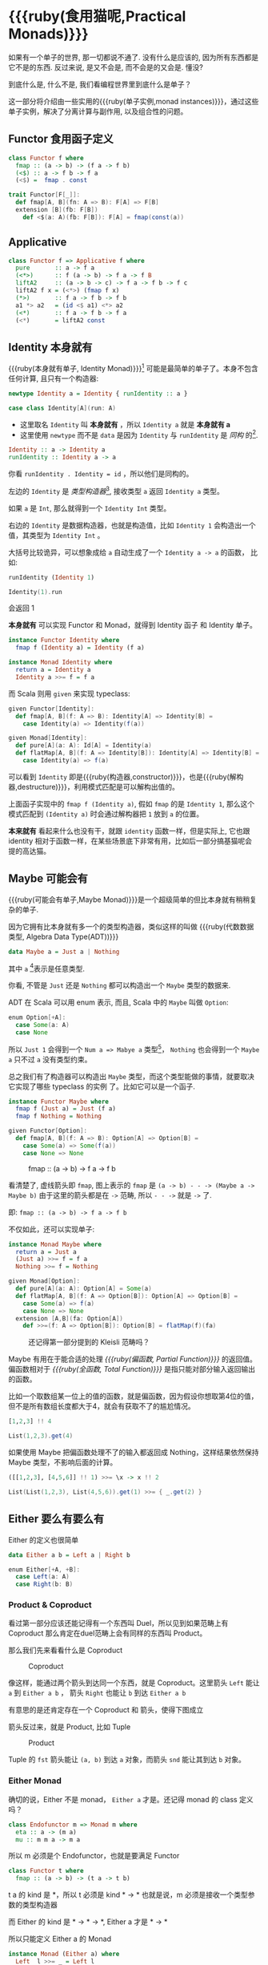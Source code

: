 * COMMENT
#+BEGIN_SRC emacs-lisp
(require 'ob-haskell)
#+END_SRC

#+RESULTS:
: ob-haskell


* {{{ruby(食用猫呢,Practical Monads)}}}

[[./images/Alice_through_the_looking_glass.jpg]]
[fn:6]
#+BEGIN_QUOTE
“If I had a world of my own, everything would be nonsense. 
Nothing would be what it is, because everything would be what it isn't.
And contrary wise, what is, it wouldn't be. And what it wouldn't be, it would. You see?”
― Lewis Carroll, Alice's Adventures in Wonderland & Through the Looking-Glass [fn:6]
#+END_QUOTE

如果有一个单子的世界, 那一切都说不通了.
没有什么是应该的, 因为所有东西都是它不是的东西.
反过来说, 是又不会是, 而不会是的又会是. 懂没?

到底什么是, 什么不是, 我们看编程世界里到底什么是单子？

这一部分将介绍由一些实用的{{{ruby(单子实例,monad instances)}}}，通过这些单子实例，解决了分离计算与副作用, 以及组合性的问题。

** Functor 食用函子定义
#+BEGIN_SRC haskell
class Functor f where
  fmap :: (a -> b) -> (f a -> f b)
  (<$) :: a -> f b -> f a
  (<$) =  fmap . const
#+END_SRC

#+BEGIN_SRC scala
trait Functor[F[_]]:
  def fmap[A, B](fn: A => B): F[A] => F[B]
  extension [B](fb: F[B])
    def <$(a: A)(fb: F[B]): F[A] = fmap(const(a))
#+END_SRC

** Applicative
#+BEGIN_SRC haskell
class Functor f => Applicative f where
  pure       :: a -> f a
  (<*>)      :: f (a -> b) -> f a -> f B
  liftA2     :: (a -> b -> c) -> f a -> f b -> f c
  liftA2 f x = (<*>) (fmap f x)
  (*>)       :: f a -> f b -> f b
  a1 *> a2   = (id <$ a1) <*> a2
  (<*)       :: f a -> f b -> f a
  (<*)       = liftA2 const

#+END_SRC
** Identity 本身就有

{{{ruby(本身就有单子, Identity Monad)}}}[fn:1] 可能是最简单的单子了。本身不包含任何计算, 且只有一个构造器:
#+BEGIN_SRC haskell :session part2
newtype Identity a = Identity { runIdentity :: a }
#+END_SRC

#+BEGIN_SRC scala
case class Identity[A](run: A)
#+END_SRC

- 这里取名 =Identity= 叫 *本身就有* ，所以 =Identity a= 就是 *本身就有 a*
- 这里使用 =newtype= 而不是 =data= 是因为 =Identity= 与 =runIdentity= 是 /同构/ 的[fn:2].

#+BEGIN_SRC haskell
Identity :: a -> Identity a
runIdentity :: Identity a -> a
#+END_SRC

你看 ~runIdentity . Identity = id~ ，所以他们是同构的。

左边的 =Identity= 是 /类型构造器/[fn:3], 接收类型 =a= 返回 =Identity a= 类型。

如果 =a= 是 =Int=, 那么就得到一个 =Identity Int= 类型。

右边的 =Identity= 是数据构造器，也就是构造值，比如 =Identity 1= 会构造出一个值，其类型为 =Identity Int= 。

大括号比较诡异，可以想象成给 =a= 自动生成了一个 =Identity a -> a= 的函数， 比如:

#+BEGIN_SRC haskell :session part2
runIdentity (Identity 1)
#+END_SRC

#+RESULTS:
: 1

#+BEGIN_SRC scala
Identity(1).run
#+END_SRC

会返回 1

*本身就有* 可以实现 Functor 和 Monad，就得到 Identity 函子 和 Identity 单子。

#+BEGIN_SRC haskell
  instance Functor Identity where
    fmap f (Identity a) = Identity (f a)

  instance Monad Identity where
    return a = Identity a
    Identity a >>= f = f a
#+END_SRC

而 Scala 则用 =given= 来实现 typeclass:

#+BEGIN_SRC scala
  given Functor[Identity]:
    def fmap[A, B](f: A => B): Identity[A] => Identity[B] =
      case Identity(a) => Identity(f(a))

  given Monad[Identity]:
    def pure[A](a: A): Id[A] = Identity(a)
    def flatMap[A, B](f: A => Identity[B]): Identity[A] => Identity[B] =
      case Identity(a) => f(a)
#+END_SRC

可以看到 =Identity= 即是{{{ruby(构造器,constructor)}}}，也是{{{ruby(解构器,destructure)}}}，利用模式匹配是可以解构出值的。

上面函子实现中的 =fmap f (Identity a)=, 假如 =fmap= 的是 =Identity 1=,
那么这个模式匹配到 =(Identity a)= 时会通过解构器把 =1= 放到 =a= 的位置。

*本来就有* 看起来什么也没有干，就跟 =identity= 函数一样，但是实际上, 它也跟 identity 相对于函数一样，在某些场景底下非常有用，比如后一部分搞基猫呢会
提的高达猫。

** Maybe 可能会有
{{{ruby(可能会有单子,Maybe Monad)}}}是一个超级简单的但比本身就有稍稍复杂的单子.

因为它拥有比本身就有多一个的类型构造器，类似这样的叫做 {{{ruby(代数数据类型, Algebra Data Type(ADT))}}}

#+BEGIN_SRC haskell
data Maybe a = Just a | Nothing
#+END_SRC

其中 =a= [fn:4]表示是任意类型.

你看, 不管是 =Just= 还是 =Nothing= 都可以构造出一个 =Maybe= 类型的数据来.

ADT 在 Scala 可以用 enum 表示, 而且, Scala 中的 =Maybe= 叫做 =Option=:

#+BEGIN_SRC scala
  enum Option[+A]:
    case Some(a: A)
    case None
#+END_SRC


所以 =Just 1= 会得到一个 =Num a => Mabye a= 类型[fn:5]，
=Nothing= 也会得到一个 =Maybe a= 只不过 =a= 没有类型约束。

总之我们有了构造器可以构造出 =Maybe= 类型，而这个类型能做的事情，就要取决它实现了哪些 typeclass 的实例 了。比如它可以是一个函子.
#+BEGIN_SRC haskell
  instance Functor Maybe where
    fmap f (Just a) = Just (f a)
    fmap f Nothing = Nothing
#+END_SRC

#+BEGIN_SRC scala
  given Functor[Option]:
    def fmap[A, B](f: A => B): Option[A] => Option[B] =
      case Some(a) => Some(f(a))
      case None => None
#+END_SRC

#+CAPTION: fmap :: (a -> b) -> f a -> f b
[[file:images/p2-maybe-functor.png]]

看清楚了, 虚线箭头即 =fmap=, 图上表示的 =fmap= 是 =(a -> b) - - -> (Maybe a -> Maybe b)= 由于这里的箭头都是在 =->= 范畴, 所以 =- - ->= 就是 =->= 了.

即: =fmap :: (a -> b) -> f a -> f b=

不仅如此，还可以实现单子:
#+BEGIN_SRC haskell
  instance Monad Maybe where
    return a = Just a
    (Just a) >>= f = f a
    Nothing >>= f = Nothing
#+END_SRC

#+BEGIN_SRC scala
  given Monad[Option]:
    def pure[A](a: A): Option[A] = Some(a)
    def flatMap[A, B](f: A => Option[B]): Option[A] => Option[B] =
      case Some(a) => f(a)
      case None => None
    extension [A,B](fa: Option[A])
      def >>=(f: A => Option[B]): Option[B] = flatMap(f)(fa)
#+END_SRC

#+CAPTION: 还记得第一部分提到的 Kleisli 范畴吗？
[[file:images/p2-maybe-kleisli.png]]

Maybe 有用在于能合适的处理 /{{{ruby(偏函数, Partial Function)}}}/ 的返回值。
偏函数相对于 /{{{ruby(全函数, Total Function)}}}/ 是指只能对部分输入返回输出的函数。

比如一个取数组某一位上的值的函数，就是偏函数，因为假设你想取第4位的值，但不是所有数组长度都大于4，就会有获取不了的尴尬情况。
#+BEGIN_SRC haskell
[1,2,3] !! 4
#+END_SRC

#+BEGIN_SRC scala
List(1,2,3).get(4)
#+END_SRC

如果使用 Maybe 把偏函数处理不了的输入都返回成 Nothing，这样结果依然保持 Maybe 类型，不影响后面的计算。

#+begin_src haskell
([[1,2,3], [4,5,6]] !! 1) >>= \x -> x !! 2
#+end_src

#+begin_src scala
List(List(1,2,3), List(4,5,6)).get(1) >>= { _.get(2) }
#+end_src

** Either 要么有要么有

Either 的定义也很简单
#+BEGIN_SRC haskell
data Either a b = Left a | Right b
#+END_SRC

#+BEGIN_SRC scala
  enum Either[+A, +B]:
    case Left(a: A)
    case Right(b: B)
#+END_SRC


*** Product & Coproduct
看过第一部分应该还能记得有一个东西叫 Duel，所以见到如果范畴上有 Coproduct 那么肯定在duel范畴上会有同样的东西叫 Product。

那么我们先来看看什么是 Coproduct

#+CAPTION: Coproduct
[[file:images/p2-coproduct.png]]

像这样，能通过两个箭头到达同一个东西，就是 Coproduct。这里箭头 =Left= 能让 =a= 到 =Either a b= ， 箭头 =Right= 也能让 =b= 到达 =Either a b=

有意思的是还肯定存在一个 Coproduct 和 箭头，使得下图成立
[[file:images/p2-coproduct-law.png]]

箭头反过来，就是 Product, 比如 Tuple

#+CAPTION: Product
[[file:images/p2-product.png]]

Tuple 的 =fst= 箭头能让 =(a, b)= 到达 =a= 对象，而箭头 =snd= 能让其到达 =b= 对象。

*** Either Monad
确切的说，Either 不是 monad， =Either a= 才是。还记得 monad 的 class 定义吗？
#+BEGIN_SRC haskell
class Endofunctor m => Monad m where
  eta :: a -> (m a)
  mu :: m m a -> m a
#+END_SRC
所以 m 必须是个 Endofunctor，也就是要满足 Functor
#+BEGIN_SRC haskell
class Functor t where
  fmap :: (a -> b) -> (t a -> t b)
#+END_SRC
t a 的 kind 是 *，所以 t 必须是 kind * -> *
也就是说，m 必须是接收一个类型参数的类型构造器

而 Either 的 kind 是 * -> * -> *, Either a 才是 * -> *

所以只能定义 Either a 的 Monad
#+BEGIN_SRC haskell
  instance Monad (Either a) where
    Left  l >>= _ = Left l
    Right r >>= k = k r
#+END_SRC

#+BEGIN_SRC scala
given [A]: Monad[Either[A, ?]] with
  def flatMap[B, C](f: B => Either[A, C]): Either[A, B] => Either[A, C] = (fa: Either[A, B]) =>
    fa match
      case Left(l) => Left(l)
      case Right(r) => f(r)
#+END_SRC

很明显的，>>= 任何函数到{{{ruby(左边, Left)}}} 都不会改变，只有 >>= 右边才能产生新的计算。

** Reader 差一点就有

/差一点就有/ 的作用是描述一个需要喂数据的计算。

在描述计算的时候，并不需要关心具体输入的值是什么，更需要关注的是输入的类型。
当计算需要以来该值时，只需要 asks 就可以假装拿到输入值，继续描述接下来的计算。

而真正的输入，会在最终运行计算时给予。

跟 /本身就有/ 一样，我们用 newtype 来定义一个同构的 /差一点就有/ 类型：

#+BEGIN_SRC haskell
newtype Reader e a = Reader { runReader :: (e -> a) }
#+END_SRC

#+BEGIN_SRC scala
case class Reader[E, A](run: E => A)
#+END_SRC

其中：
- e 是输入
- a 是结果
- 构造 Reader 类型需要确定输入的类型 e 与输出的类型 a
- =runReader= 的类型是 =runReader:: (Reader e a) -> (e -> a)=

也就是说在描述完一个 Reader 的计算后，使用 runReader 可以得到一个 e -> a 的函数，使用这个函数，就可以接收输入，通过构造好的计算，算出结果 a 返回。

那么，让我们来实现 Reader 的单子实力，就可以描述一个可以 ask 的计算了。

#+BEGIN_SRC haskell
instance Monad (Reader e) where
    return a         = Reader $ \_ -> a
    (Reader g) >>= f = Reader $ \e -> runReader (f (g e)) e
#+END_SRC

#+BEGIN_SRC
given [E]: Monad[Reader[E, ?]] with
  def pure[A](a: A): Reader[E, A] = Reader((e: E) => a)
  def flatMap[A, B](f: A => Reader[E, B]): Reader[E, A] => Reader[E, B] = (fa: Reader[E, A]) =>
    Reader((e: E) => f(fa.run(e)).run(e)
    
#+END_SRC

跟Either一样，我们只能定义 Reader e 的 monad instance。

注意这里的
- f 类型是 =(a -> Reader e a)=
- g 其实就是是 destructure 出来的 runReader，也就是 e -> a
- 所以 (g e) 返回 a
- f (g e) 就是 =Reader e a=
- 再 run 一把最后得到 a

#+CAPTION: f 函数，接收 a 返回一个 从 e 到 a 的 Reader
[[file:images/p2-reader-monad.png]]

让我们来看看如何使用 Reader
#+BEGIN_SRC haskell
  import Control.Monad.Reader

  data Environment = Env
    { fistName :: String
    , lastName :: String
    } deriving (Show)

  helloworld :: Reader Environment String
  helloworld = do
    f <- asks firstName
    l <- asks lastName
    return "Hello " ++ f ++ l

  runHelloworld :: String
  runHelloworld = runReader helloworld $ Env "Jichao" "Ouyang"
#+END_SRC

这段代码很简单，helloworld 负责打招呼，也就是在名字前面加个 "Hello"，而跟谁打招呼，这个函数并不关心，而单纯的是向 Environment {{{ruby(问,asks)}}} 就好。

#+CAPTION: asks 可以将 e -> a 的函数变换成 Reader e a
[[file:images/p2-reader-monad-ask.png]]

在运行时，可以提供给 Reader 的输入 Env fistname lastname。
[[file:images/p2-reader-monad-run.png]]

*** do notation
这可能是你第一次见到 =do= 和 =<-=. 如果不是，随意跳过这节。

- do 中所有 <- 的右边都是 =Reader Environment String= 类型
- do 中的 return 返回类型也必须为  =Reader Environment String=
- =asks firstName= 返回的是 =Reader Environment String= 类型， =<-= 可以理解成吧 monad =Reader Environment= 的内容放到左边的 f, 所以 f 的类型是 String。

看起来像命令式的语句，其实只是 ~>>=~ 的语法糖，但是明显用do可读性要高很多。
#+BEGIN_SRC haskell
  helloworld = (asks firstName) >>=
    \f -> (asks lastName) >>=
         \l -> return "Hello " ++ f ++ l
#+END_SRC


** Writer 光出进没有

除了返回值，计算会需要产生一些额外的数据，比如 log

此时就需要一个 Writter，其返回值会是一个这样 =(result, log)= 的 tuple

限制是 log 的类型必须是个 {{{ruby(含幺半群,monoid)}}}

#+BEGIN_SRC haskell
example :: Writer String String
example  = do
  tell "How are you?"
  tell "I'm fine thank you, and you?"
  return "Hehe Da~"

output :: (String, String)
output = runWriter example
-- ("Hehe Da~", "How are you?I'm fine thank you, and you?")
#+END_SRC

Writer 的定义更简单
#+BEGIN_SRC haskell
newtype Writer l a = Writer { runWriter :: (a,l) }
#+END_SRC
里面只是一个 tuple 而已
- w 是 log
- a 是 返回值

看看如何实现 Writer monad
#+BEGIN_SRC haskell
  instance (Monoid w) => Monad (Writer w) where
      return a             = Writer (a,mempty)
      (Writer (a,l)) >>= f = let (a',l') = runWriter $ f a in
                             Writer (a',l `mappend` l')
#+END_SRC

- return 不会有任何 log，l 是 monoid 的 mempty
- f 的类型为 =a -> Writer l a=
- =runWriter $ f a= 返回 =(a, l)=

[[file:images/p2-writer-monad.png]]

所以在 >>= 时，我们先把 f a 返回的 Writer run了，然后把两次 log =mappend= 起来。
[[file:images/p2-writer-monad-bind.png]]

** State 变化会有
跟名字就看得出来 State monad 是为了处理状态。虽然函数式编程不应该有状态，不然会引用透明性。但是，state monad并不是在计算过程中修改状态，而是通过描述这种变化，然后需要时在运行返回最终结果。这一点跟 Reader 和 Writer 这两个看起来是副作用的 IO 是一样的。

先看下 State 类型的定义
#+BEGIN_SRC haskell
newtype State s a = State { runState :: s -> (a, s) }
#+END_SRC

可以看到 State 只包含一个 从旧状态 s 到新状态 s 和返回值 a 的 Tuple 的函数。

通过实现 Monad，State 就可以实现命令式编程中的变量的功能。
#+BEGIN_SRC haskell
  instance Monad (State s) where
    return a        = State $ \s -> (a,s)
    (State x) >>= f = State $ \s -> let (v,s') = x s in
                                   runState (f v) s'
#+END_SRC
return 很简单，就不用解释了。

[[file:images/p2-state-monad.png]]

x 类型是 =s -> (a, s)= ,所以 x s 之后会返回 结果和状态。也就是运行当前 State，把结果 v 传给函数 f，返回的 State 再接着上次状态运行。

#+CAPTION: State x >>= f 后runState的数据流（啊啊啊，画歪了，感觉需要脉动一下）
[[file:images/p2-state-monad-bind.png]]

使用起来也很方便，State 提供 =get= =put= =moidfy= 三个方便的函数可以生成修改状态的State monad

#+BEGIN_SRC haskell :results output
  import Control.Monad.Trans.State.Strict
  test :: State Int Int
  test = do
    a <- get
    modify (+1)
    b <- get
    return (a + b)

  main = print $ show $ runState test 3
  -- (7, 4)
#+END_SRC


** Validation 检查检查
如果你有注意到，前面的 Either 可以用在处理错误和正确的路径分支，但是问题是错误只发生一次。

#+BEGIN_QUOTE
Validation 没有在标准库中，但是我觉得好有用啊，你可以在 ekmett 的 [[https://github.com/ekmett/either][github]] 中找到源码
#+END_QUOTE

想象一下这种场景，用户提交一个表单，我们需要对每一个field进行验证，如果有错误，需要把错误的哪几个field的错误消息返回。显然如果使用 Either 来做，只能返回第一个field的错误信息，后面的计算都会被跳过。

针对这种情况， Validation 更适合
#+BEGIN_SRC haskell
data Validation e a = Failure e | Success a
#+END_SRC

ADT定义看起来跟 Either 是一样的，不同的是 {{{ruby(左边,Left)}}} Failure 是 {{{ruby(含幺半群,Monoid)}}}

*** {{{ruby(含幺半群,Monoid)}}}
monoid 首先得是 {{{ruby(半群,Semigroup)}}} ，然后再 含幺。
#+BEGIN_SRC haskell
  class Semigroup a where
    (<>) :: a -> a -> a
    (<>) = mappend
#+END_SRC

半群非常简单，只要是可以 =<>= (mappend) 的类型就是了。

含幺只需要有一个 =mempty= 的 幺元就行
#+BEGIN_SRC haskell
  class Monoid a where
    mempty  :: a
    mappend :: a -> a -> a
#+END_SRC

比如 List 就是 Semigroup
#+BEGIN_SRC haskell
instance Semigroup [a] where
  (<>) = (++)
#+END_SRC
也是 Monoid
#+BEGIN_SRC haskell
  instance Monoid [a] where
    mempty  = []
    mappend = (++)
#+END_SRC

Monoid 的 =<>= 满足：
- mempty <> a = a
- a <> b <> c = a <> (b <> c)
*** 回到 Validation
现在让 Failure e 满足 Monoid，就可以 =mappend= 错误信息了。
#+BEGIN_SRC haskell
instance Semigroup e => Semigroup (Validation e a) where
  Failure e1 <> Failure e2 = Failure (e1 <> e2)
  Failure _  <> Success a2 = Success a2
  Success a1 <> Failure _  = Success a1
  Success a1 <> Success _  = Success a1
#+END_SRC

下来，我们用一个简单的例子来看看 Validation 与 Either 有什么区别。

假设我们有一个form，需要输入姓名与电话，验证需要姓名是非空而电话是11位数字。

首先，我们需要有一个函数去创建包含姓名和电话的model
#+BEGIN_SRC haskell
data Info = Info {name: String, phone: String} deriving Show
#+END_SRC

然后我们需要验证函数
#+BEGIN_SRC haskell
notEmpty :: String -> String -> Validation [String] String
notEmpty desc "" = Failure [desc <> " cannot be empty!"]
notEmpty _ field = Success field
#+END_SRC
notEmpty 检查字符是否为空，如果是空返回 Failure 包含错误信息，若是非空则返回 Success 包含 field

同样的可以创建 11位数字的验证函数
#+BEGIN_SRC haskell
  phoneNumberLength :: String -> String -> Validation [String] String
  phoneNumberLength desc field | (length field) == 11 = Success field
                               | otherwise = Failure [desc <> "'s length is not 11"]
#+END_SRC
实现 Validation 的 Applicative instance，这样就可以把函数调用lift成带有验证的 Applicative
#+BEGIN_SRC haskell
instance Semigroup e => Applicative (Validation e) where
  pure = Success
  Failure e1 <*> Failure e2 = Failure e1 <> Failure e2
  Failure e1 <*> Success _  = Failure e1
  Success _  <*> Failure e2 = Failure e2
  Success f <*> Success a = Success (f a)
#+END_SRC
- 失败应用到失败会 concat 起来
- 失败跟应用或被成功应用还是失败
- 只有成功应用到成功才能成功，这很符合验证的逻辑，一旦验证中发生任何错误，都应该返回失败。

#+BEGIN_SRC haskell
createInfo :: String -> String -> Validation [String] Info
createInfo name phone = Info <$> notEmpty "name" name <*> phoneNumberLength "phone" phone
#+END_SRC

现在我们就可以使用带validation的 createInfo 来安全的创建 Info 了

#+BEGIN_SRC haskell
createInfo "jichao" "12345678910" -- Success Info "jichao" "12345678910"
createInfo "" "123" -- Failure ["name cannot be empty!", "phone's length is not 11"]
#+END_SRC

** Cont 接下来有
Cont 是 {{{ruby(Continuation Passing Style,CPS)}}} 的 monad，也就是说，它是包含 cps 计算 monad。

先看一下什么是 CPS，比如有一个加法
#+BEGIN_SRC haskell
add :: Int -> Int -> Int
add = (+)
#+END_SRC

但是如果你想在算法加法后，能够继续进行一个其他的计算，那么就可以写一个 cps版本的加法
#+BEGIN_SRC haskell
addCPS :: Int -> Int -> (Int -> r) -> r
addCPS a b k = k (a + b)
#+END_SRC

非常简单，现在我们可以看看为什么需要一个 Cont monad 来包住 CPS 计算，首先，来看 ADT 定义
#+BEGIN_SRC haskell
newtype Cont r a = Cont { runCont :: ((a -> r) -> r) }
#+END_SRC

又是一个同构的类型，Cont 构造器只需要一个 runCount，也就是让他能继续计算的一个函数。

完了之后来把之前的 addCPS 改成 Cont
#+BEGIN_SRC haskell
add :: Int -> Int -> Cont k Int
add a b = return (a + b)
#+END_SRC

注意到 addCPS 接收到 a 和 b 之后返回的类型是 =(Int -> r) -> r= ，而 Cont 版本的 =add= 返回 =Cont k Int=

明显构造 =Cont k Int= 也正是需要 =(Int -> r) -> r= ，所以 Cont 就是算了 k 的抽象了。

#+BEGIN_SRC haskell
instance Monad (Cont r) where
    return a = Cont ($ a)
    m >>= k  = Cont $ \c -> runCont m $ \a -> runCont (k a) c
#+END_SRC

=($ a)= 比较有意思, 我们都知道 =f $ g a= 其实就是 =f(g a)=, 所以 =$= 其实就是一个 apply 左边的函数到右边表达式的中缀函数, 如果写成前缀则是
=($ (g a) f)=. 是反的是因为 =$= 是有结合, 需要右边表达式先求值, 所以只给一个 a 就相当于 =($ a) = \f -> f a=

回到 Monad Cont...

** Summary
第二部分食用部分也讲完了， 不知是否以及大致了解了monad的尿性各种基本玩法呢？通过这些常用的基本的 monad instance，解决命令式编程中的一些简单问题应该是够了。

不过，接下来还有更变态的猫，就先叫她 +搞基+ 猫呢好了。

- 👉 [[./part3.org][第三部分：{{{ruby(搞基猫呢, Advanced Monads)}}}]]

当然我又还没空全部写完，如果还有很多人{{{ruby(预定,只要998)}}} Gumroad 上的 @@html: <script src="https://gumroad.com/js/gumroad.js"></script><a class="gumroad-button" href="https://gum.co/grokking-monad" target="_blank">Grokking Monad</a>@@ 电子书的话，我可能会稍微写得快一些。毕竟，写了也没人感兴趣也怪浪费时间的。不过，我猜也没几个人能看到这一行，就当是我又自言自语吧，怎么又突然觉得自己好分裂，诶~，为什么我要说又？

* Footnotes

[fn:6] https://en.wikipedia.org/wiki/Through_the_Looking-Glass

[fn:1] 从来没见过有人给这些数据类型按过中文名字, 不然我来, 这样也更好的体会这些数据类型的意图.

[fn:5] 意思就是 =Maybe a= 但是 =a= 的类型约束为 =Num=

[fn:4] 一定要记得小写哦

[fn:2] 见 [[file:part1.org::*/Adjunction%20Functor/%20%E4%BC%B4%E9%9A%8F%E5%87%BD%E5%AD%90][第一部分 伴随函子]]

[fn:3] 也就是 Kind * -> *, 因为它非常的 nice, 一定要等到 a 才出类型

